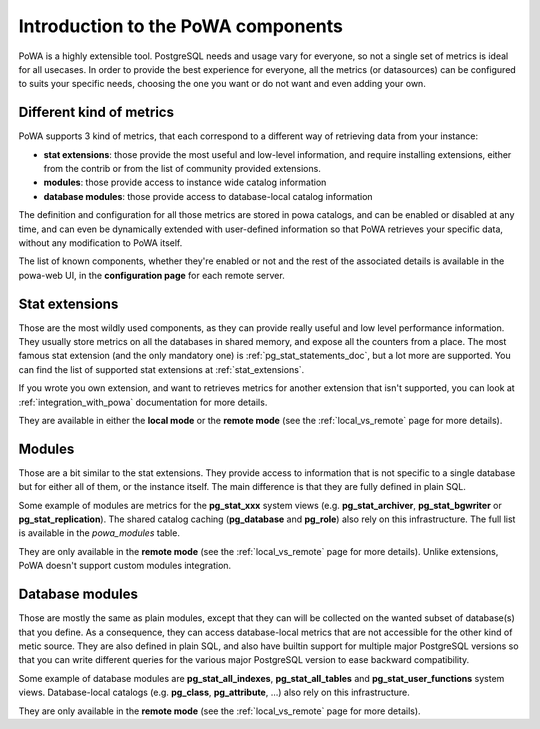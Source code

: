 .. _components_intro:

Introduction to the PoWA components
===================================

PoWA is a highly extensible tool.  PostgreSQL needs and usage vary for
everyone, so not a single set of metrics is ideal for all usecases.  In order
to provide the best experience for everyone, all the metrics (or datasources)
can be configured to suits your specific needs, choosing the one you want or do
not want and even adding your own.

Different kind of metrics
-------------------------

PoWA supports 3 kind of metrics, that each correspond to a different way of
retrieving data from your instance:

- **stat extensions**: those provide the most useful and low-level information,
  and require installing extensions, either from the contrib or from the list
  of community provided extensions.
- **modules**: those provide access to instance wide catalog information
- **database modules**: those provide access to database-local catalog
  information

The definition and configuration for all those metrics are stored in powa
catalogs, and can be enabled or disabled at any time, and can even be
dynamically extended with user-defined information so that PoWA retrieves your
specific data, without any modification to PoWA itself.

The list of known components, whether they're enabled or not and the rest of
the associated details is available in the powa-web UI, in the **configuration
page** for each remote server.

Stat extensions
---------------

Those are the most wildly used components, as they can provide really useful
and low level performance information.  They usually store metrics on all the
databases in shared memory, and expose all the counters from a place.  The most
famous stat extension (and the only mandatory one) is
:ref:`pg_stat_statements_doc`, but a lot more are supported.  You can find the
list of supported stat extensions at :ref:`stat_extensions`.

If you wrote you own extension, and want to retrieves metrics for another
extension that isn't supported, you can look at :ref:`integration_with_powa`
documentation for more details.

They are available in either the **local mode** or the **remote mode** (see the
:ref:`local_vs_remote` page for more details).

.. _components_modules:

Modules
-------

Those are a bit similar to the stat extensions.  They provide access to
information that is not specific to a single database but for either all of
them, or the instance itself.  The main difference is that they are fully
defined in plain SQL.

Some example of modules are metrics for the **pg_stat_xxx** system views (e.g.
**pg_stat_archiver**, **pg_stat_bgwriter** or **pg_stat_replication**).  The
shared catalog caching (**pg_database** and **pg_role**) also rely on this
infrastructure.  The full list is available in the `powa_modules` table.

They are only available in the **remote mode** (see the :ref:`local_vs_remote`
page for more details).  Unlike extensions, PoWA doesn't support custom
modules integration.

Database modules
----------------

Those are mostly the same as plain modules, except that they can will be
collected on the wanted subset of database(s) that you define.  As a
consequence, they can access database-local metrics that are not accessible for
the other kind of metic source.  They are also defined in plain SQL, and also
have builtin support for multiple major PostgreSQL versions so that you can
write different queries for the various major PostgreSQL version to ease
backward compatibility.

Some example of database modules are **pg_stat_all_indexes**,
**pg_stat_all_tables** and **pg_stat_user_functions** system views.
Database-local catalogs (e.g. **pg_class**, **pg_attribute**, ...) also rely on
this infrastructure.

They are only available in the **remote mode** (see the :ref:`local_vs_remote`
page for more details).
